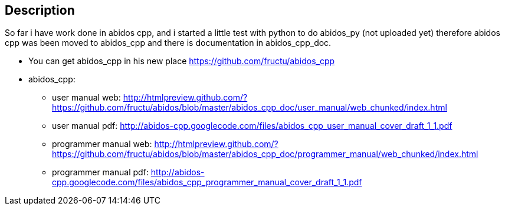 == Description

So far i have work done in abidos cpp, and i started a little test with
python to do abidos_py (not uploaded yet) therefore abidos cpp was been moved to
abidos_cpp and there is documentation in abidos_cpp_doc.

* You can get abidos_cpp in his new place  https://github.com/fructu/abidos_cpp

* abidos_cpp:

** user manual web: http://htmlpreview.github.com/?https://github.com/fructu/abidos/blob/master/abidos_cpp_doc/user_manual/web_chunked/index.html

** user manual pdf: http://abidos-cpp.googlecode.com/files/abidos_cpp_user_manual_cover_draft_1_1.pdf

** programmer manual web: http://htmlpreview.github.com/?https://github.com/fructu/abidos/blob/master/abidos_cpp_doc/programmer_manual/web_chunked/index.html

** programmer manual pdf: http://abidos-cpp.googlecode.com/files/abidos_cpp_programmer_manual_cover_draft_1_1.pdf

